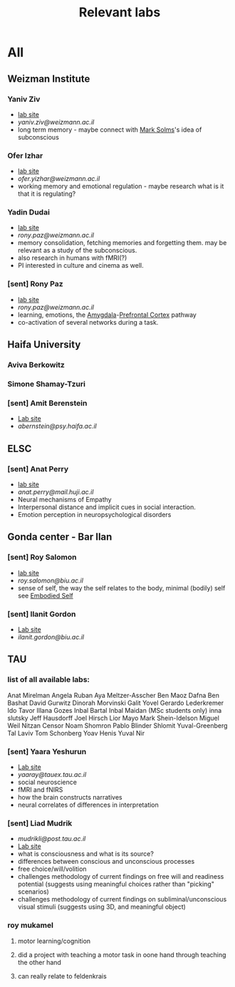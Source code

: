:PROPERTIES:
:ID:       20210627T195206.140093
:END:
#+TITLE: Relevant labs

* All
** Weizman Institute
*** Yaniv Ziv

    - [[https://www.weizmann.ac.il/neurobiology/labs/ziv/][lab site]]
    - [[yaniv.ziv@weizmann.ac.il]]
    - long term memory - maybe connect with [[file:20200507190753-mark_solms.org][Mark Solms]]'s idea of subconscious

*** Ofer Izhar

    - [[https://www.weizmann.ac.il/neurobiology/labs/yizhar/][lab site]]
    - [[ofer.yizhar@weizmann.ac.il]] 
    - working memory and emotional regulation - maybe research what is it that
      it is regulating?

*** Yadin Dudai

    - [[https://www.weizmann.ac.il/neurobiology/labs/dudai/][lab site]]
    - [[rony.paz@weizmann.ac.il]]
    - memory consolidation, fetching memories and forgetting them.
      may be relevant as a study of the subconscious.
    - also research in humans with fMRI(?)
    - PI interested in culture and cinema as well.

*** [sent] Rony Paz

    - [[https://www.weizmann.ac.il/neurobiology/labs/rony/][lab site]]
    - [[rony.paz@weizmann.ac.il]] 
    - learning, emotions, the [[file:2020-06-02-amygdala.org][Amygdala]]-[[file:../../../../../../../home/jonathan/.local/share/Trash/files/2020-06-02-prefrontal_cortex.org][Prefrontal Cortex]] pathway
    - co-activation of several networks during a task.

** Haifa University
*** Aviva Berkowitz
*** Simone Shamay-Tzuri
*** [sent] Amit Berenstein

    - [[http://www.observingmindslab.com/amit-bernstein][Lab site]]
    - [[abernstein@psy.haifa.ac.il]]

** ELSC
*** [sent] Anat Perry

    - [[https://scholars.huji.ac.il/perrylab/research][lab site]]
    - [[anat.perry@mail.huji.ac.il]]
    - Neural mechanisms of Empathy
    - Interpersonal distance and implicit cues in social interaction.
    - Emotion perception in neuropsychological disorders

** Gonda center - Bar Ilan
*** [sent] Roy Salomon

    - [[https://www.salomonlab.org/][lab site]]
    - [[roy.salomon@biu.ac.il]]
    - sense of self, the way the self relates to the body, minimal (bodily) self
      see [[file:2020-05-14-embodied_self.org][Embodied Self]]

*** [sent] Ilanit Gordon

    - [[https://ilushgordon.wixsite.com/ilanit-gordon-lab/news-resources][Lab site]]
    - [[ilanit.gordon@biu.ac.il]]

** TAU
*** list of all available labs:

        Anat Mirelman
        Angela Ruban
        Aya Meltzer-Asscher
        Ben Maoz
        Dafna Ben Bashat
        David Gurwitz
        Dinorah Morvinski
        Galit Yovel
        Gerardo Lederkremer
        Ido Tavor
        Illana Gozes
        Inbal Bartal
        Inbal Maidan (MSc students only)
        inna slutsky
        Jeff Hausdorff
        Joel Hirsch
        Lior Mayo
        Mark Shein-Idelson
        Miguel Weil
        Nitzan Censor
        Noam Shomron
        Pablo Blinder
        Shlomit Yuval-Greenberg
        Tal Laviv
        Tom Schonberg
        Yoav Henis
        Yuval Nir

*** [sent] Yaara Yeshurun

    - [[https://www.sagol.tau.ac.il/en/faculty/yaara-yeshurun/][Lab site]]
    - [[yaaray@tauex.tau.ac.il]]
    - social neuroscience
    - fMRI and fNIRS
    - how the brain constructs narratives
    - neural correlates of differences in interpretation

*** [sent] Liad Mudrik

    - [[mudrikli@post.tau.ac.il]]
    - [[http://www.mudriklab.tau.ac.il/][Lab site]]
    - what is consciousness and what is its source?
    - differences between conscious and unconscious processes
    - free choice/will/volition
    - challenges methodology of current findings on free will and readiness potential
      (suggests using meaningful choices rather than "picking" scenarios)
    - challenges methodology of current findings on subliminal/unconscious visual
      stimuli (suggests using 3D, and meaningful object)

*** roy mukamel
***** motor learning/cognition
***** did a project with teaching a motor task in oone hand through teaching the other hand
***** can really relate to feldenkrais
:PROPERTIES:
:ID:       20210616T151555.658264
:END:

